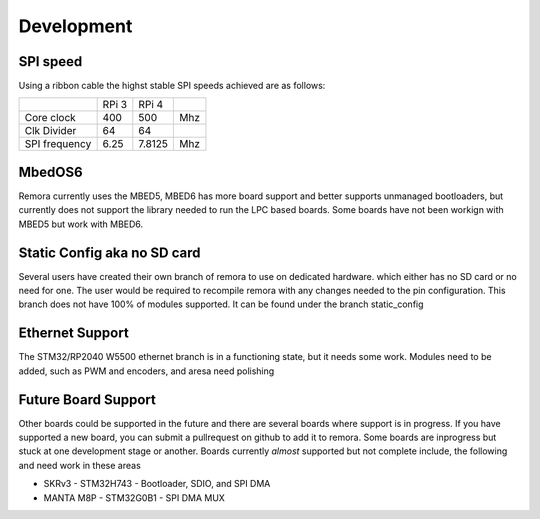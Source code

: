 Development
===========


SPI speed
---------

Using a ribbon cable the highst stable SPI speeds achieved are as follows:

+---------------+-------+--------+-----+
|               | RPi 3 | RPi 4  |     |
+---------------+-------+--------+-----+
| Core clock    | 400   | 500    | Mhz |
+---------------+-------+--------+-----+
| Clk Divider   | 64    | 64     |     |
+---------------+-------+--------+-----+
| SPI frequency | 6.25  | 7.8125 | Mhz |
+---------------+-------+--------+-----+

MbedOS6
--------
Remora currently uses the MBED5, MBED6 has more board support and better supports unmanaged bootloaders, but currently does not support the library needed to run the LPC based boards. Some boards have not been workign with MBED5 but work with MBED6. 

Static Config aka no SD card
----------------------------

Several users have created their own branch of remora to use on dedicated hardware. which either has no SD card or no need for one. The user would be required to recompile remora with any changes needed to the pin configuration. This branch does not have 100% of modules supported.  It can be found under the branch static_config

Ethernet Support
----------------

The STM32/RP2040 W5500 ethernet branch is in a functioning state, but it needs some work. Modules need to be added, such as PWM and encoders, and aresa need polishing

Future Board Support
--------------------

Other boards could be supported in the future and there are several boards where support is in progress. If you have supported a new board, you can submit a pullrequest on github to add it to remora. Some boards are inprogress but stuck at one development stage or another. Boards currently *almost* supported but not complete include, the following and need work in these areas

- SKRv3 - STM32H743 - Bootloader, SDIO, and SPI DMA
- MANTA M8P - STM32G0B1 - SPI DMA MUX

